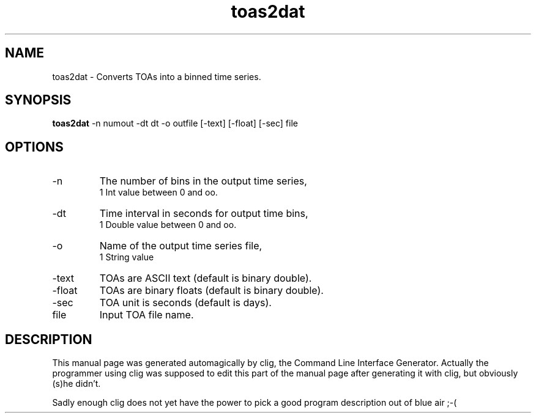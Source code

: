 .\" clig manual page template
.\" (C) 1995 Harald Kirsch (kir@iitb.fhg.de)
.\"
.\" This file was generated by
.\" clig -- command line interface generator
.\"
.\"
.\" Clig will always edit the lines between pairs of `cligPart ...',
.\" but will not complain, if a pair is missing. So, if you want to
.\" make up a certain part of the manual page by hand rather than have
.\" it edited by clig, remove the respective pair of cligPart-lines.
.\"
.\" cligPart TITLE
.TH "toas2dat" 1 "19Jan00" "Clig-manuals" "Programmer's Manual"
.\" cligPart TITLE end

.\" cligPart NAME
.SH NAME
toas2dat \- Converts TOAs into a binned time series.
.\" cligPart NAME end

.\" cligPart SYNOPSIS
.SH SYNOPSIS
.B toas2dat
-n numout
-dt dt
-o outfile
[-text]
[-float]
[-sec]
file
.\" cligPart SYNOPSIS end

.\" cligPart OPTIONS
.SH OPTIONS
.IP -n
The number of bins in the output time series,
.br
1 Int value between 0 and oo.
.IP -dt
Time interval in seconds for output time bins,
.br
1 Double value between 0 and oo.
.IP -o
Name of the output time series file,
.br
1 String value
.IP -text
TOAs are ASCII text (default is binary double).
.IP -float
TOAs are binary floats (default is binary double).
.IP -sec
TOA unit is seconds (default is days).
.IP file
Input TOA file name.
.\" cligPart OPTIONS end

.\" cligPart DESCRIPTION
.SH DESCRIPTION
This manual page was generated automagically by clig, the
Command Line Interface Generator. Actually the programmer
using clig was supposed to edit this part of the manual
page after
generating it with clig, but obviously (s)he didn't.

Sadly enough clig does not yet have the power to pick a good
program description out of blue air ;-(
.\" cligPart DESCRIPTION end
